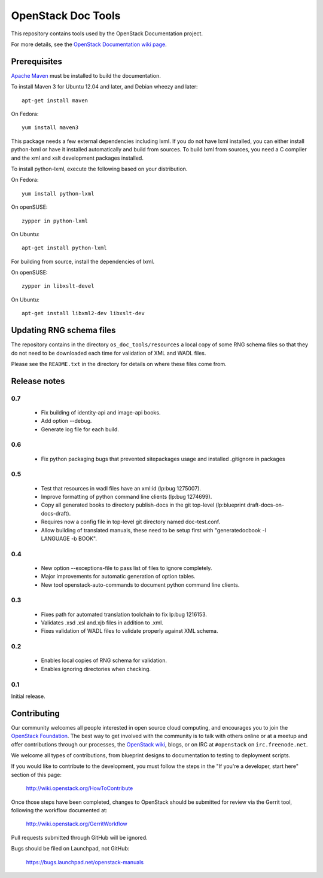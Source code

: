 OpenStack Doc Tools
*******************

This repository contains tools used by the OpenStack Documentation
project.

For more details, see the `OpenStack Documentation wiki page
<http://wiki.openstack.org/Documentation>`_.

Prerequisites
=============
`Apache Maven <http://maven.apache.org/>`_ must be installed to build the
documentation.

To install Maven 3 for Ubuntu 12.04 and later, and Debian wheezy and later::

    apt-get install maven

On Fedora::

    yum install maven3

This package needs a few external dependencies including lxml. If you
do not have lxml installed, you can either install python-lxml or have
it installed automatically and build from sources. To build lxml from
sources, you need a C compiler and the xml and xslt development
packages installed.

To install python-lxml, execute the following based on your
distribution.

On Fedora::

    yum install python-lxml

On openSUSE::

    zypper in python-lxml

On Ubuntu::

    apt-get install python-lxml

For building from source,  install the dependencies of lxml.

On openSUSE::

    zypper in libxslt-devel

On Ubuntu::

    apt-get install libxml2-dev libxslt-dev


Updating RNG schema files
=========================

The repository contains in the directory ``os_doc_tools/resources`` a
local copy of some RNG schema files so that they do not need to be
downloaded each time for validation of XML and WADL files.

Please see the ``README.txt`` in the directory for details on where
these files come from.

Release notes
=============

0.7
---

 * Fix building of identity-api and image-api books.
 * Add option --debug.
 * Generate log file for each build.

0.6
---

 * Fix python packaging bugs that prevented sitepackages usage and
   installed .gitignore in packages

0.5
---

 * Test that resources in wadl files have an xml:id (lp:bug 1275007).
 * Improve formatting of python command line clients (lp:bug 1274699).
 * Copy all generated books to directory publish-docs in the git
   top-level (lp:blueprint draft-docs-on-docs-draft).
 * Requires now a config file in top-level git directory named
   doc-test.conf.
 * Allow building of translated manuals, these need to be setup first
   with "generatedocbook -l LANGUAGE -b BOOK".

0.4
---

 * New option --exceptions-file to pass list of files to ignore
   completely.
 * Major improvements for automatic generation of option tables.
 * New tool openstack-auto-commands to document python
   command line clients.

0.3
---

 * Fixes path for automated translation toolchain to fix lp:bug 1216153.
 * Validates .xsd .xsl and.xjb files in addition to .xml.
 * Fixes validation of WADL files to validate properly against XML schema.

0.2
---

 * Enables local copies of RNG schema for validation.
 * Enables ignoring directories when checking.

0.1
---

Initial release.

Contributing
============
Our community welcomes all people interested in open source cloud computing,
and encourages you to join the `OpenStack Foundation <http://www.openstack.org/join>`_.
The best way to get involved with the community is to talk with others online
or at a meetup and offer contributions through our processes, the `OpenStack
wiki <http://wiki.openstack.org>`_, blogs, or on IRC at ``#openstack``
on ``irc.freenode.net``.

We welcome all types of contributions, from blueprint designs to documentation
to testing to deployment scripts.

If you would like to contribute to the development,
you must follow the steps in the "If you're a developer, start here"
section of this page:

   http://wiki.openstack.org/HowToContribute

Once those steps have been completed, changes to OpenStack
should be submitted for review via the Gerrit tool, following
the workflow documented at:

   http://wiki.openstack.org/GerritWorkflow

Pull requests submitted through GitHub will be ignored.

Bugs should be filed on Launchpad, not GitHub:

   https://bugs.launchpad.net/openstack-manuals
